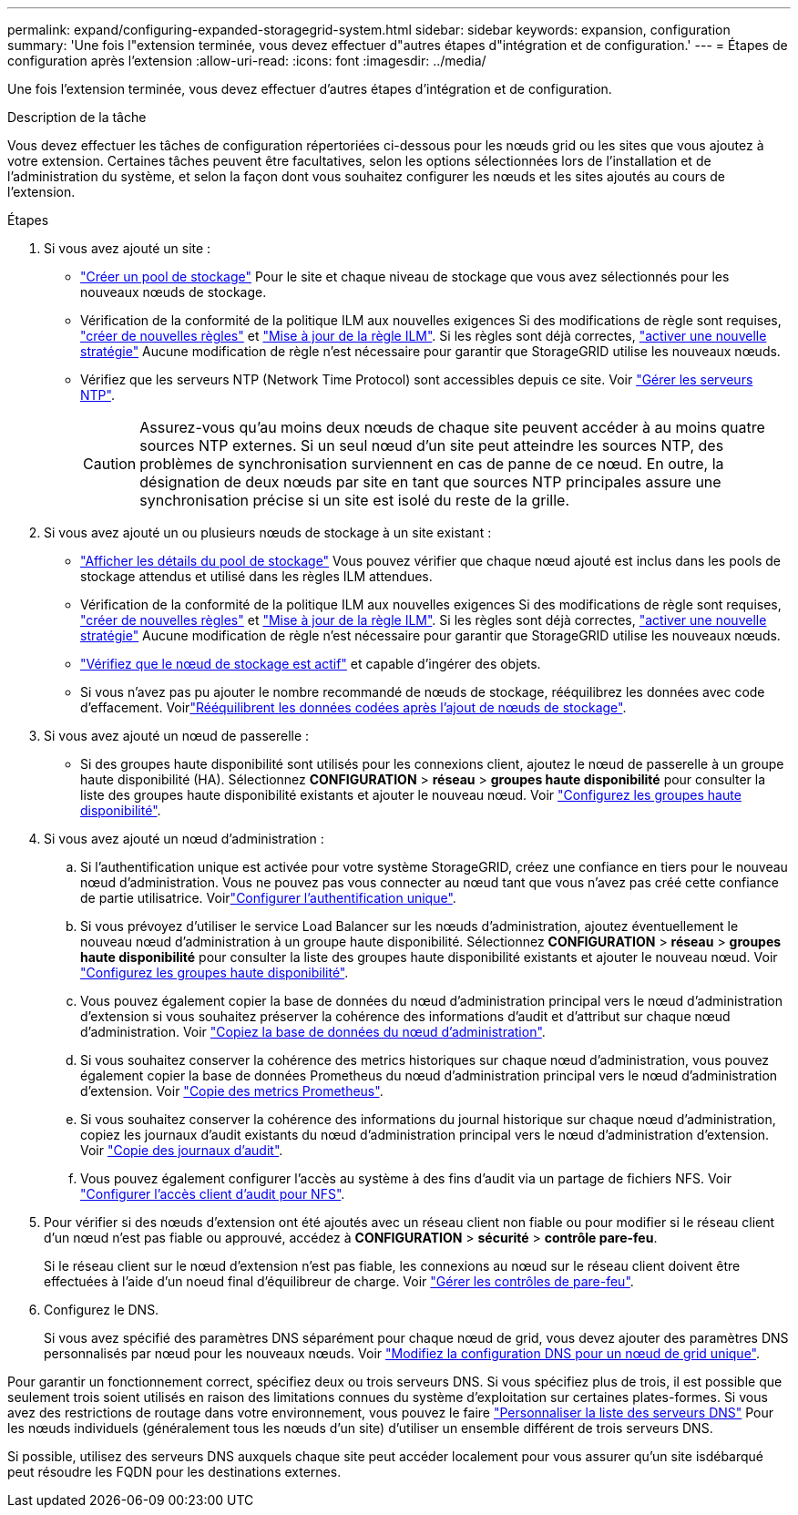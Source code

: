 ---
permalink: expand/configuring-expanded-storagegrid-system.html 
sidebar: sidebar 
keywords: expansion, configuration 
summary: 'Une fois l"extension terminée, vous devez effectuer d"autres étapes d"intégration et de configuration.' 
---
= Étapes de configuration après l'extension
:allow-uri-read: 
:icons: font
:imagesdir: ../media/


[role="lead"]
Une fois l'extension terminée, vous devez effectuer d'autres étapes d'intégration et de configuration.

.Description de la tâche
Vous devez effectuer les tâches de configuration répertoriées ci-dessous pour les nœuds grid ou les sites que vous ajoutez à votre extension. Certaines tâches peuvent être facultatives, selon les options sélectionnées lors de l'installation et de l'administration du système, et selon la façon dont vous souhaitez configurer les nœuds et les sites ajoutés au cours de l'extension.

.Étapes
. Si vous avez ajouté un site :
+
** link:../ilm/creating-storage-pool.html["Créer un pool de stockage"] Pour le site et chaque niveau de stockage que vous avez sélectionnés pour les nouveaux nœuds de stockage.
** Vérification de la conformité de la politique ILM aux nouvelles exigences Si des modifications de règle sont requises, link:../ilm/access-create-ilm-rule-wizard.html["créer de nouvelles règles"] et link:../ilm/creating-proposed-ilm-policy.html["Mise à jour de la règle ILM"]. Si les règles sont déjà correctes, link:../ilm/activating-ilm-policy.html["activer une nouvelle stratégie"] Aucune modification de règle n'est nécessaire pour garantir que StorageGRID utilise les nouveaux nœuds.
** Vérifiez que les serveurs NTP (Network Time Protocol) sont accessibles depuis ce site. Voir link:../maintain/configuring-ntp-servers.html["Gérer les serveurs NTP"].
+

CAUTION: Assurez-vous qu'au moins deux nœuds de chaque site peuvent accéder à au moins quatre sources NTP externes. Si un seul nœud d'un site peut atteindre les sources NTP, des problèmes de synchronisation surviennent en cas de panne de ce nœud. En outre, la désignation de deux nœuds par site en tant que sources NTP principales assure une synchronisation précise si un site est isolé du reste de la grille.



. Si vous avez ajouté un ou plusieurs nœuds de stockage à un site existant :
+
** link:../ilm/viewing-storage-pool-details.html["Afficher les détails du pool de stockage"] Vous pouvez vérifier que chaque nœud ajouté est inclus dans les pools de stockage attendus et utilisé dans les règles ILM attendues.
** Vérification de la conformité de la politique ILM aux nouvelles exigences Si des modifications de règle sont requises, link:../ilm/access-create-ilm-rule-wizard.html["créer de nouvelles règles"] et link:../ilm/creating-proposed-ilm-policy.html["Mise à jour de la règle ILM"]. Si les règles sont déjà correctes, link:../ilm/activating-ilm-policy.html["activer une nouvelle stratégie"] Aucune modification de règle n'est nécessaire pour garantir que StorageGRID utilise les nouveaux nœuds.
** link:verifying-storage-node-is-active.html["Vérifiez que le nœud de stockage est actif"] et capable d'ingérer des objets.
** Si vous n'avez pas pu ajouter le nombre recommandé de nœuds de stockage, rééquilibrez les données avec code d'effacement. Voirlink:rebalancing-erasure-coded-data-after-adding-storage-nodes.html["Rééquilibrent les données codées après l'ajout de nœuds de stockage"].


. Si vous avez ajouté un nœud de passerelle :
+
** Si des groupes haute disponibilité sont utilisés pour les connexions client, ajoutez le nœud de passerelle à un groupe haute disponibilité (HA). Sélectionnez *CONFIGURATION* > *réseau* > *groupes haute disponibilité* pour consulter la liste des groupes haute disponibilité existants et ajouter le nouveau nœud. Voir link:../admin/configure-high-availability-group.html["Configurez les groupes haute disponibilité"].


. Si vous avez ajouté un nœud d'administration :
+
.. Si l'authentification unique est activée pour votre système StorageGRID, créez une confiance en tiers pour le nouveau nœud d'administration. Vous ne pouvez pas vous connecter au nœud tant que vous n'avez pas créé cette confiance de partie utilisatrice. Voirlink:../admin/configuring-sso.html["Configurer l'authentification unique"].
.. Si vous prévoyez d'utiliser le service Load Balancer sur les nœuds d'administration, ajoutez éventuellement le nouveau nœud d'administration à un groupe haute disponibilité. Sélectionnez *CONFIGURATION* > *réseau* > *groupes haute disponibilité* pour consulter la liste des groupes haute disponibilité existants et ajouter le nouveau nœud. Voir link:../admin/configure-high-availability-group.html["Configurez les groupes haute disponibilité"].
.. Vous pouvez également copier la base de données du nœud d'administration principal vers le nœud d'administration d'extension si vous souhaitez préserver la cohérence des informations d'audit et d'attribut sur chaque nœud d'administration. Voir link:copying-admin-node-database.html["Copiez la base de données du nœud d'administration"].
.. Si vous souhaitez conserver la cohérence des metrics historiques sur chaque nœud d'administration, vous pouvez également copier la base de données Prometheus du nœud d'administration principal vers le nœud d'administration d'extension. Voir link:copying-prometheus-metrics.html["Copie des metrics Prometheus"].
.. Si vous souhaitez conserver la cohérence des informations du journal historique sur chaque nœud d'administration, copiez les journaux d'audit existants du nœud d'administration principal vers le nœud d'administration d'extension. Voir link:copying-audit-logs.html["Copie des journaux d'audit"].
.. Vous pouvez également configurer l'accès au système à des fins d'audit via un partage de fichiers NFS. Voir link:../admin/configuring-audit-client-access.html["Configurer l'accès client d'audit pour NFS"].


. Pour vérifier si des nœuds d'extension ont été ajoutés avec un réseau client non fiable ou pour modifier si le réseau client d'un nœud n'est pas fiable ou approuvé, accédez à *CONFIGURATION* > *sécurité* > *contrôle pare-feu*.
+
Si le réseau client sur le nœud d'extension n'est pas fiable, les connexions au nœud sur le réseau client doivent être effectuées à l'aide d'un noeud final d'équilibreur de charge. Voir link:../admin/manage-firewall-controls.html["Gérer les contrôles de pare-feu"].

. Configurez le DNS.
+
Si vous avez spécifié des paramètres DNS séparément pour chaque nœud de grid, vous devez ajouter des paramètres DNS personnalisés par nœud pour les nouveaux nœuds. Voir link:../maintain/modifying-dns-configuration-for-single-grid-node.html["Modifiez la configuration DNS pour un nœud de grid unique"].



Pour garantir un fonctionnement correct, spécifiez deux ou trois serveurs DNS. Si vous spécifiez plus de trois, il est possible que seulement trois soient utilisés en raison des limitations connues du système d'exploitation sur certaines plates-formes. Si vous avez des restrictions de routage dans votre environnement, vous pouvez le faire link:../maintain/modifying-dns-configuration-for-single-grid-node.html["Personnaliser la liste des serveurs DNS"] Pour les nœuds individuels (généralement tous les nœuds d'un site) d'utiliser un ensemble différent de trois serveurs DNS.

Si possible, utilisez des serveurs DNS auxquels chaque site peut accéder localement pour vous assurer qu'un site isdébarqué peut résoudre les FQDN pour les destinations externes.
